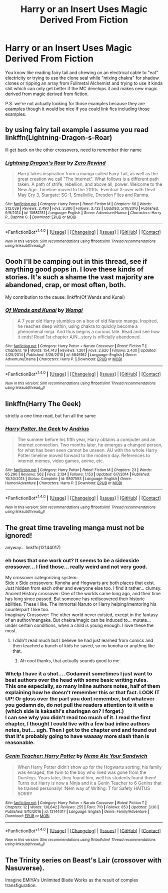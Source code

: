 #+TITLE: Harry or an Insert Uses Magic Derived From Fiction

* Harry or an Insert Uses Magic Derived From Fiction
:PROPERTIES:
:Author: ksense2016
:Score: 10
:DateUnix: 1496440235.0
:DateShort: 2017-Jun-03
:FlairText: Request
:END:
You know like reading fairy tail and chewing on an electrical cable to "eat" electricity or trying to use the clone seal while "mixing chakra" for shadow clones or ripping an array from Fullmetal Alchemist and trying to use it kinda shit which can only get better if the MC develops it and makes new magic derived from magic derived from fiction.

P.S. we're not actually looking for those examples because they are examples though it would be nice if you could link fics including those examples.


** by using fairy tail example i assume you read linkffn(Lightning-Dragon-s-Roar)

ill get back on the other crossovers, need to remember thier name
:PROPERTIES:
:Author: Archimand
:Score: 6
:DateUnix: 1496440922.0
:DateShort: 2017-Jun-03
:END:

*** [[http://www.fanfiction.net/s/10681251/1/][*/Lightning Dragon's Roar/*]] by [[https://www.fanfiction.net/u/896685/Zero-Rewind][/Zero Rewind/]]

#+begin_quote
  Harry takes inspiration from a manga called Fairy Tail, as well as the great creation we call "The Internet". What follows is a different path taken. A path of strife, rebellion, and above all, power. Welcome to the New Age. Timeline moved to the 2010s. Eventual X-over with Devil May Cry 3, Stargate: SG-1, Smallville, Dresden Files and Ranma.
#+end_quote

^{/Site/: [[http://www.fanfiction.net/][fanfiction.net]] *|* /Category/: Harry Potter *|* /Rated/: Fiction M *|* /Chapters/: 68 *|* /Words/: 312,039 *|* /Reviews/: 2,490 *|* /Favs/: 3,380 *|* /Follows/: 3,733 *|* /Updated/: 5/10/2016 *|* /Published/: 9/9/2014 *|* /id/: 10681251 *|* /Language/: English *|* /Genre/: Adventure/Humor *|* /Characters/: Harry P., Daphne G. *|* /Download/: [[http://www.ff2ebook.com/old/ffn-bot/index.php?id=10681251&source=ff&filetype=epub][EPUB]] or [[http://www.ff2ebook.com/old/ffn-bot/index.php?id=10681251&source=ff&filetype=mobi][MOBI]]}

--------------

*FanfictionBot*^{1.4.0} *|* [[[https://github.com/tusing/reddit-ffn-bot/wiki/Usage][Usage]]] | [[[https://github.com/tusing/reddit-ffn-bot/wiki/Changelog][Changelog]]] | [[[https://github.com/tusing/reddit-ffn-bot/issues/][Issues]]] | [[[https://github.com/tusing/reddit-ffn-bot/][GitHub]]] | [[[https://www.reddit.com/message/compose?to=tusing][Contact]]]

^{/New in this version: Slim recommendations using/ ffnbot!slim! /Thread recommendations using/ linksub(thread_id)!}
:PROPERTIES:
:Author: FanfictionBot
:Score: 2
:DateUnix: 1496441002.0
:DateShort: 2017-Jun-03
:END:


** Oooh I'll be camping out in this thread, see if anything good pops in. I love these kinds of stories. It's such a shame the vast majority are abandoned, crap, or most often, both.

My contribution to the cause: linkffn(Of Wands and Kunai)
:PROPERTIES:
:Author: Daimonin_123
:Score: 4
:DateUnix: 1496443380.0
:DateShort: 2017-Jun-03
:END:

*** [[http://www.fanfiction.net/s/5846162/1/][*/Of Wands and Kunai/*]] by [[https://www.fanfiction.net/u/2058505/Womgi][/Womgi/]]

#+begin_quote
  A 7 year old Harry stumbles on a box of old Naruto manga. Inspired, he reaches deep within, using chakra to quickly become a phenomenal ninja. And thus begins a curious tale. Read and see how it ends! Read 1st chapter A/N...story is officially abandoned.
#+end_quote

^{/Site/: [[http://www.fanfiction.net/][fanfiction.net]] *|* /Category/: Harry Potter + Naruto Crossover *|* /Rated/: Fiction T *|* /Chapters/: 19 *|* /Words/: 154,743 *|* /Reviews/: 1,261 *|* /Favs/: 2,620 *|* /Follows/: 2,430 *|* /Updated/: 4/25/2014 *|* /Published/: 3/26/2010 *|* /id/: 5846162 *|* /Language/: English *|* /Genre/: Adventure/Drama *|* /Characters/: Harry P. *|* /Download/: [[http://www.ff2ebook.com/old/ffn-bot/index.php?id=5846162&source=ff&filetype=epub][EPUB]] or [[http://www.ff2ebook.com/old/ffn-bot/index.php?id=5846162&source=ff&filetype=mobi][MOBI]]}

--------------

*FanfictionBot*^{1.4.0} *|* [[[https://github.com/tusing/reddit-ffn-bot/wiki/Usage][Usage]]] | [[[https://github.com/tusing/reddit-ffn-bot/wiki/Changelog][Changelog]]] | [[[https://github.com/tusing/reddit-ffn-bot/issues/][Issues]]] | [[[https://github.com/tusing/reddit-ffn-bot/][GitHub]]] | [[[https://www.reddit.com/message/compose?to=tusing][Contact]]]

^{/New in this version: Slim recommendations using/ ffnbot!slim! /Thread recommendations using/ linksub(thread_id)!}
:PROPERTIES:
:Author: FanfictionBot
:Score: 2
:DateUnix: 1496443407.0
:DateShort: 2017-Jun-03
:END:


** linkffn(Harry The Geek)

strictly a one time read, but fun all the same
:PROPERTIES:
:Author: Murky_Red
:Score: 3
:DateUnix: 1496502957.0
:DateShort: 2017-Jun-03
:END:

*** [[http://www.fanfiction.net/s/9807593/1/][*/Harry Potter, the Geek/*]] by [[https://www.fanfiction.net/u/829951/Andrius][/Andrius/]]

#+begin_quote
  The summer before his fifth year, Harry obtains a computer and an internet connection. Two months later, he emerges a changed person, for what has been seen cannot be unseen. AU with the whole Harry Potter timeline moved forward to the modern day. References to internet memes, video games, anime, etc.
#+end_quote

^{/Site/: [[http://www.fanfiction.net/][fanfiction.net]] *|* /Category/: Harry Potter *|* /Rated/: Fiction M *|* /Chapters/: 23 *|* /Words/: 65,290 *|* /Reviews/: 562 *|* /Favs/: 2,134 *|* /Follows/: 1,153 *|* /Updated/: 6/7/2014 *|* /Published/: 10/30/2013 *|* /Status/: Complete *|* /id/: 9807593 *|* /Language/: English *|* /Genre/: Humor/Adventure *|* /Characters/: Harry P. *|* /Download/: [[http://www.ff2ebook.com/old/ffn-bot/index.php?id=9807593&source=ff&filetype=epub][EPUB]] or [[http://www.ff2ebook.com/old/ffn-bot/index.php?id=9807593&source=ff&filetype=mobi][MOBI]]}

--------------

*FanfictionBot*^{1.4.0} *|* [[[https://github.com/tusing/reddit-ffn-bot/wiki/Usage][Usage]]] | [[[https://github.com/tusing/reddit-ffn-bot/wiki/Changelog][Changelog]]] | [[[https://github.com/tusing/reddit-ffn-bot/issues/][Issues]]] | [[[https://github.com/tusing/reddit-ffn-bot/][GitHub]]] | [[[https://www.reddit.com/message/compose?to=tusing][Contact]]]

^{/New in this version: Slim recommendations using/ ffnbot!slim! /Thread recommendations using/ linksub(thread_id)!}
:PROPERTIES:
:Author: FanfictionBot
:Score: 1
:DateUnix: 1496502980.0
:DateShort: 2017-Jun-03
:END:


** The great time traveling manga must not be ignored!

anyway... linkffn(12144017)
:PROPERTIES:
:Author: Edocsiru
:Score: 2
:DateUnix: 1496459277.0
:DateShort: 2017-Jun-03
:END:

*** eh hows that one work out? It seems to be a sidexside crossover... I find those... really weird and not very good.

My crossover categorizing system:\\
Side x Side crossovers: Konoha and Hogwarts are both places that exist. Just hidden from each other and everyone else too. I find it rather... clumsy.\\
Ancient History crossover: One of the worlds came long ago, and their time has long since passed. But someone has rediscovered their historic abilities. These I like. The immortal Naruto or Harry helping/mentoring his counterpart I like too.\\
Imaginary Crossover: The other world never existed, except in the fantasy of an author/mangaka. But chakra/magic can be induced to... mutate... under certain conditions, when a child is young enough. I love these the most.
:PROPERTIES:
:Author: Daimonin_123
:Score: 3
:DateUnix: 1496459990.0
:DateShort: 2017-Jun-03
:END:

**** I didn't read much but I believe he had just learned from comics and then teached a bunch of kids he saved, so no konoha or anythng like that.
:PROPERTIES:
:Author: Edocsiru
:Score: 2
:DateUnix: 1496460555.0
:DateShort: 2017-Jun-03
:END:

***** Ah cool thanks, that actually sounds good to me.
:PROPERTIES:
:Author: Daimonin_123
:Score: 1
:DateUnix: 1496465247.0
:DateShort: 2017-Jun-03
:END:


*** Whelp I have it a shot.... Godamnit sometimes I just want to beat authors over the head with some basic writing rules.\\
This one especially, so many inline authors notes, half of them explaining how he doesn't remember this or that fact. LOOK IT UP! Or gloss over the part you dont remember, but whatever you godamn do, do not pull the readers attention to it with a (which side is kakashi's sharingan on? I forget.)\\
I can see why you didn't read too much of it. I read the first chapter, I thought I could live with a few bad inline authors notes, but... ugh. Then I got to the chapter end and found out that it's probably going to have waaaay more slash than is reasonable.
:PROPERTIES:
:Author: Daimonin_123
:Score: 2
:DateUnix: 1496470062.0
:DateShort: 2017-Jun-03
:END:


*** [[http://www.fanfiction.net/s/12144017/1/][*/Genin Teacher: Harry Potter/*]] by [[https://www.fanfiction.net/u/7818073/Nemo-Ate-Your-Sandwich][/Nemo Ate Your Sandwich/]]

#+begin_quote
  When Harry Potter didn't show up for the Hogwarts sorting, his family was enraged, the twin to the boy who lived was gone from the Dursleys. Years later, they found him, well his students found them! Turns out Harry is now a Ninja and it a Genin Teacher to 6 Genins that he trained personally! :Nem way of Writing: T for Safety HAITUS SORRY
#+end_quote

^{/Site/: [[http://www.fanfiction.net/][fanfiction.net]] *|* /Category/: Harry Potter + Naruto Crossover *|* /Rated/: Fiction T *|* /Chapters/: 12 *|* /Words/: 138,642 *|* /Reviews/: 255 *|* /Favs/: 710 *|* /Follows/: 853 *|* /Updated/: 3/30 *|* /Published/: 9/10/2016 *|* /id/: 12144017 *|* /Language/: English *|* /Genre/: Family/Adventure *|* /Download/: [[http://www.ff2ebook.com/old/ffn-bot/index.php?id=12144017&source=ff&filetype=epub][EPUB]] or [[http://www.ff2ebook.com/old/ffn-bot/index.php?id=12144017&source=ff&filetype=mobi][MOBI]]}

--------------

*FanfictionBot*^{1.4.0} *|* [[[https://github.com/tusing/reddit-ffn-bot/wiki/Usage][Usage]]] | [[[https://github.com/tusing/reddit-ffn-bot/wiki/Changelog][Changelog]]] | [[[https://github.com/tusing/reddit-ffn-bot/issues/][Issues]]] | [[[https://github.com/tusing/reddit-ffn-bot/][GitHub]]] | [[[https://www.reddit.com/message/compose?to=tusing][Contact]]]

^{/New in this version: Slim recommendations using/ ffnbot!slim! /Thread recommendations using/ linksub(thread_id)!}
:PROPERTIES:
:Author: FanfictionBot
:Score: 1
:DateUnix: 1496459323.0
:DateShort: 2017-Jun-03
:END:


** The Trinity series on Beast's Lair (crossover with Nasuverse).

Imagine EMIYA's Unlimited Blade Works as the result of complex transfiguration.
:PROPERTIES:
:Author: xkiririnx
:Score: 1
:DateUnix: 1496556746.0
:DateShort: 2017-Jun-04
:END:
